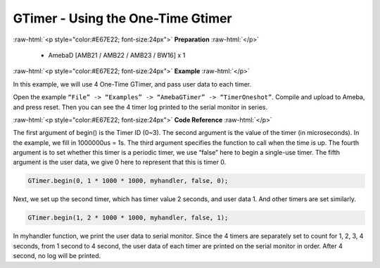 ##########################################################################
GTimer - Using the One-Time Gtimer
##########################################################################

.. role:: raw-html(raw)
   :format: html

:raw-html:`<p style="color:#E67E22; font-size:24px">`
**Preparation**
:raw-html:`</p>`

 - AmebaD [AMB21 / AMB22 / AMB23 / BW16] x 1

:raw-html:`<p style="color:#E67E22; font-size:24px">`
**Example**
:raw-html:`</p>`

In this example, we will use 4 One-Time GTimer, and pass user data to each timer.

Open the example ``“File” -> “Examples” -> “AmebaGTimer” -> “TimerOneshot”``. 
Compile and upload to Ameba, and press reset. 
Then you can see the 4 timer log printed to the serial monitor in series.

:raw-html:`<p style="color:#E67E22; font-size:24px">`
**Code Reference**
:raw-html:`</p>`

The first argument of begin() is the Timer ID (0~3). The second argument is the value of the timer (in microseconds).
In the example, we fill in 1000000us = 1s. The third argument specifies the function to call when the time is up.
The fourth argument is to set whether this timer is a periodic timer, we use “false” here to begin a single-use timer.
The fifth argument is the user data, we give 0 here to represent that this is timer 0.

.. code-block:: c
    
    GTimer.begin(0, 1 * 1000 * 1000, myhandler, false, 0);

Next, we set up the second timer, which has timer value 2 seconds, and
user data 1. And other timers are set similarly.

.. code-block:: c
    
    GTimer.begin(1, 2 * 1000 * 1000, myhandler, false, 1);

In myhandler function, we print the user data to serial monitor. 
Since the 4 timers are separately set to count for 1, 2, 3, 4 seconds, 
from 1 second to 4 second, the user data of each timer are printed on 
the serial monitor in order. After 4 second, no log will be printed.